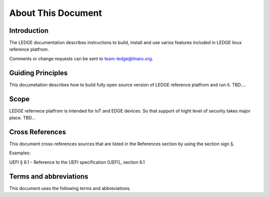 .. SPDX-License-Identifier: CC-BY-SA-4.0

*******************
About This Document
*******************

Introduction
============

The LEDGE documentation describes instructions to build, install
and use varios features included in LEDGE linux reference platfrom. 

Comments or change requests can be sent to team-ledge@linaro.org.

Guiding Principles
==================

This documetation describes how to build fully open source version of LEDGE 
reference platfrom and run it. TBD....

Scope
=====

LEDGE refernece platfrom is intended for IoT and EDGE devices. So that support
of hight level of security takes major place. TBD...

Cross References
================
This document cross-references sources that are listed in the References
section by using the section sign §.

Examples:

UEFI § 6.1 - Reference to the UEFI specification [UEFI]_ section 6.1

Terms and abbreviations
=======================

This document uses the following terms and abbreviations.

.. glossary::

   A64
      The 64-bit Arm instruction set used in AArch64 state.
      All A64 instructions are 32 bits.

   AArch32
      Arm 32-bit architectures. AArch32 is a roll up term referring to all
      32-bit versions of the Arm architecture starting at ARMv4.

   AArch64 state
      The Arm 64-bit Execution state that uses 64-bit general purpose
      registers, and a 64-bit program counter (PC), Stack Pointer (SP), and
      exception link registers (ELR).

   AArch64
      Execution state provides a single instruction set, A64.

   EFI Loaded Image
      An executable image to be run under the UEFI environment,
      and which uses boot time services.

   EL0
      The lowest Exception level on AArch64. The Exception level that is used to execute
      user applications, in Non-secure state.

   EL1
      Privileged Exception level on AArch64. The Exception level that is used to execute
      Operating Systems, in Non-secure state.

   EL2
      Hypervisor Exception level on AArch64. The Exception level that is used to execute
      hypervisor code. EL2 is always in Non-secure state.

   EL3
      Secure Monitor Exception level on AArch64. The Exception level that is used to
      execute Secure Monitor code, which handles the transitions between
      Non-secure and Secure states.  EL3 is always in Secure state.

   Logical Unit (LU)
      A logical unit (LU) is an externally addressable, independent entity
      within a device. In the context of storage, a single device may use
      logical units to provide multiple independent storage areas.

   OEM
      Original Equipment Manufacturer. In this document, the final device
      manufacturer.

   SiP
      Silicon Partner. In this document, the silicon manufacturer.

   UEFI
      Unified Extensible Firmware Interface.

   UEFI Boot Services
      Functionality that is provided to UEFI Loaded Images during the UEFI boot
      process.

   UEFI Runtime Services
      Functionality that is provided to an Operating System after the
      ExitBootServices() call.
